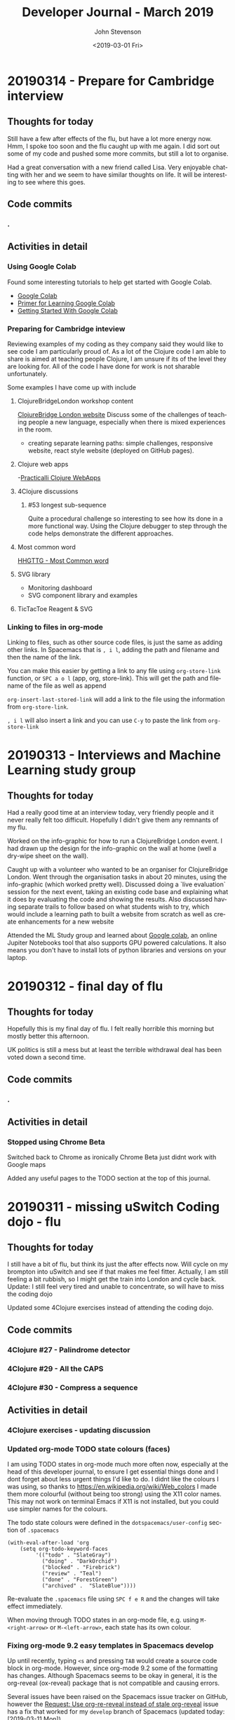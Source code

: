 #+TITLE:       Developer Journal - March 2019
#+AUTHOR:      John Stevenson
#+DATE:        <2019-03-01 Fri>
#+EMAIL:       john@jr0cket.co.uk
#+LANGUAGE:    en


* 20190314 - Prepare for Cambridge interview
** Thoughts for today
   Still have a few after effects of the flu, but have a lot more energy now.  Hmm, I spoke too soon and the flu caught up with me again.  I did sort out some of my code and pushed some more commits, but still a lot to organise.

   Had a great conversation with a new friend called Lisa.  Very enjoyable chatting with her and we seem to have similar thoughts on life.  It will be interesting to see where this goes.

** Code commits
*** .
** Activities in detail
*** Using Google Colab
    Found some interesting tutorials to help get started with Google Colab.
    - [[https://colab.research.google.com/][Google Colab]]
    - [[https://medium.com/dair-ai/primer-for-learning-google-colab-bb4cabca5dd6][Primer for Learning Google Colab]]
    - [[https://towardsdatascience.com/getting-started-with-google-colab-f2fff97f594c][Getting Started With Google Colab]]
*** Preparing for Cambridge inteview
    Reviewing examples of my coding as they company said they would like to see code I am particularly proud of.  As a lot of the Clojure code I am able to share is aimed at teaching people Clojure, I am unsure if its of the level they are looking for.  All of the code I have done for work is not sharable unfortunately.

    Some examples I have come up with include
**** ClojureBridgeLondon workshop content
    [[https://clojurebridgelondon.github.io/workshop/][ClojureBridge London website]]
     Discuss some of the challenges of teaching people a new language, especially when there is mixed experiences in the room.
     - creating separate learning paths: simple challenges, responsive website, react style website (deployed on GitHub pages).
**** Clojure web apps
     -[[http://practicalli.github.io/clojure-webapps/][Practicalli Clojure WebApps]]
**** 4Clojure discussions
***** #53 longest sub-sequence
      Quite a procedural challenge so interesting to see how its done in a more functional way.  Using the Clojure debugger to step through the code helps demonstrate the different approaches.

**** Most common word
     [[file:~/projects/clojure/clojure-through-code/src/clojure_through_code/hhgttg-book-common-words.clj::;;%20Example%20of%20threading%20macros%20and%20the%20use%20of%20a%20connected%20REPL%20to%20give%20fast%20feedback][HHGTTG - Most Common word]]
**** SVG library
     - Monitoring dashboard
     - SVG component library and examples

**** TicTacToe Reagent & SVG

*** Linking to files in org-mode
    Linking to files, such as other source code files, is just the same as adding other links.  In Spacemacs that is ~, i l~, adding the path and filename and then the name of the link.

    You can make this easier by getting a link to any file using ~org-store-link~ function, or ~SPC a o l~ (app, org, store-link).  This will get the path and filename of the file as well as append

    ~org-insert-last-stored-link~ will add a link to the file using the information from  ~org-store-link~.

    ~, i l~ will also insert a link and you can use ~C-y~ to paste the link from ~org-store-link~

* 20190313 - Interviews and Machine Learning study group
** Thoughts for today
   Had a really good time at an interview today, very friendly people and it never really felt too difficult.  Hopefully I didn't give them any remnants of my flu.

   Worked on the info-graphic for how to run a ClojureBridge London event.  I had drawn up the design for the info-graphic on the wall at home (well a dry-wipe sheet on the wall).

   Caught up with a volunteer who wanted to be an organiser for ClojureBridge London.  Went through the organisation tasks in about 20 minutes, using the info-graphic (which worked pretty well).  Discussed doing a `live evaluation` session for the next event, taking an existing code base and explaining what it does by evaluating the code and showing the results.  Also discussed having separate trails to follow based on what students wish to try, which would include a learning path to built a website from scratch as well as create enhancements for a new website

   Attended the ML Study group and learned about [[https://colab.research.google.com/][Google colab]], an online Jupiter Notebooks tool that also supports GPU powered calculations.  It also means you don't have to install lots of python libraries and versions on your laptop.

* 20190312 - final day of flu
** Thoughts for today
   Hopefully this is my final day of flu.  I felt really horrible this morning but mostly better this afternoon.

   UK politics is still a mess but at least the terrible withdrawal deal has been voted down a second time.

** Code commits
*** .
** Activities in detail
*** Stopped using Chrome Beta
    Switched back to Chrome as ironically Chrome Beta just didnt work with Google maps

    Added any useful pages to the TODO section at the top of this journal.

* 20190311 - missing uSwitch Coding dojo - flu
** Thoughts for today
   I still have a bit of flu, but think its just the after effects now.  Will cycle on my brompton into uSwitch and see if that makes me feel fitter.  Actually, I am still feeling a bit rubbish, so I might get the train into London and cycle back.  Update:  I still feel very tired and unable to concentrate, so will have to miss the coding dojo

   Updated some 4Clojure exercises instead of attending the coding dojo.

** Code commits
*** 4Clojure #27 - Palindrome detector
*** 4Clojure #29 - All the CAPS
*** 4Clojure #30 - Compress a sequence

** Activities in detail
*** 4Clojure exercises - updating discussion
*** Updated org-mode TODO state colours (faces)
    I am using TODO states in org-mode much more often now, especially at the head of this developer journal, to ensure I get essential things done and I dont forget about less urgent things I'd like to do.  I didnt like the colours I was using, so thanks to https://en.wikipedia.org/wiki/Web_colors I made them more colourful (without being too strong) using the X11 color names.  This may not work on terminal Emacs if X11 is not installed, but you could use simpler names for the colours.

    The todo state colours were defined in the ~dotspacemacs/user-config~ section of ~.spacemacs~

#+begin_src elisp
(with-eval-after-load 'org
    (setq org-todo-keyword-faces
         '(("todo" . "SlateGray")
           ("doing" . "DarkOrchid")
           ("blocked" . "Firebrick")
           ("review" . "Teal")
           ("done" . "ForestGreen")
           ("archived" .  "SlateBlue"))))
#+end_src

    Re-evaluate the ~.spacemacs~ file using ~SPC f e R~ and the changes will take effect immediately.

    When moving through TODO states in an org-mode file, e.g. using ~M-<right-arrow>~ or ~M-<left-arrow>~, each state has its own colour.

*** Fixing org-mode 9.2 easy templates in Spacemacs develop
    Up until recently, typing ~<s~ and pressing ~TAB~ would create a source code block in org-mode.  However, since org-mode 9.2 some of the formatting has changes.  Although Spacemacs seems to be okay in general, it is the org-reveal (ox-reveal) package that is not compatible and causing errors.

    Several issues have been raised on the Spacemacs issue tracker on GitHub, however the [[https://github.com/syl20bnr/spacemacs/issues/11935][Request: Use org-re-reveal instead of stale org-reveal]] issue has a fix that worked for my ~develop~ branch of Spacemacs (updated today: [2019-03-11 Mon]).

    Start by disabling org-reveal via the org layer options.  Edit ~.spacemacs~ and configure the org layer as follows

#+BEGIN_SRC emacs-lisp
(org :variables
     org-enable-reveal-js-support nil)
#+END_SRC

    If you do not wish to use org-reveal (or org-re-reveal) to create HTML5 style web page for presentations, then you can just stop here.  You can create source code blocks in org-mode using ~, b d~ to call the ~org-babel-demarcate-block~

| Keybinding | Description                                                                                                               |
|------------+---------------------------------------------------------------------------------------------------------------------------|
| ~i b~      | select from a list of block types                                                                                         |
| ~b d~      | create a code block for a specific language - helm menu to select language.  ~C-c C-,~ in Emacs.                          |

    To generate presentations, go to just below the layer definitions in ~.spacemacs~ and add ~org-re-reveal~ to the ~dotspacemacs-additional-packages~ name.

#+BEGIN_SRC emacs-lisp
dotspacemacs-additional-packages '(org-re-reveal)
#+END_SRC

    Finally, in ~dotspacemacs/user-config~ tell Spacemacs to use the ~org-re-reveal~ package, after the org layer has loaded.

#+BEGIN_SRC emacs-lisp
  (use-package org-re-reveal :after org)
#+END_SRC

    So now I can use org-mode templates again and still generate presentations (although I need to test generation still works with my existing org-mode files).

* 20190310 still have flu
** Thoughts for today
   Feeling like crud most of the day.  By the evening I managed to update this journal with a few additional updates.

   I cancelled the Clojure study group this weekend, as I just couldn't focus because of flu.

* 20190309 still very flu-ee
** Thoughts for today
   Still full of flu so caught up on lots of sleep.

** Interesting articles
*** [[http://clojure-goes-fast.com/blog/clojures-slow-start/][Clojure's slow start]] - deconstruction of what happens during startup of Clojure, Leiningen and Boot
*** [[https://github.com/OlegIlyenko/clojure-icons][Clojure logos]] - nice svg and png Clojure logos
** Activities in detail
   Nothing much of merit, simply catching up with Clojurians slack channels.

   I like the [[https://github.com/ogdenwebb/emacs-kaolin-themes][kaolin themes for Emacs]], they are very colourful and have a good contrast so should be good for demos and screencasts.  I simply added ~kaolin-themes~ to the ~dotspacemacs-additional-packages~ configuration in ~.spacemacs~.  Then after reloading the configuration, ~SPC f e R~, I could select these new fonts via ~SPC T s~

   Interesting [[https://github.com/AndreaCrotti/yasnippet-snippets][collection of yasnippets from Andrea Crotti]], including a range for [[https://github.com/AndreaCrotti/yasnippet-snippets/tree/master/snippets/clojure-mode][Clojure mode]].  TODO: Evaluate the clojure-mode snippets and see if any are missing from Spacemacs / CIDER.  Consider pull requests if there are useful ones missing.

* 20190308 Call with AI startup
** Thoughts for today
   Had a very interesting chat with the CEO of an AI driven education platform.  An initial conversation seemed quite promising and we had general agreement on approach to a CTO role.  The biggest factor for me is that it would require relocation.  Although I like the new location, it is the uncertainty of Brexit that adds to the risk of moving.  Having a Cambridge location will also be a challenge to attract developers out of London, even more so if Brexit gets worse (especially if the UK GBP drops further against the Euro) and EU developers decline to come to the UK.  The opportunity is worth investigating, so I have booked a train ticket (trainlinenext) Friday to go and see the directors.  I got an all-day return as the meeting time had not been set.  I also found a potentially interesting talk at the [[https://www.eventbrite.co.uk/e/gene-eating-the-truth-about-diets-tickets-54923010202][Cambridge University on Genes and diet]].

   Found an interesting learning resource: [[http://iloveponies.github.io/120-hour-epic-sax-marathon/][Functional Programming in Clojure MOOC]]

   Still full of flu, so went to bed.

* 20190307 Flu started
   Yes, my shelving finally arrived.  It seems the two packages were not held together very well, which may have caused the delay (or it could have been due to EU countries practising Brexit no-deal scenarios).

   I had applied for Universal Credit, mainly to see what the experience was.  I was told my claim was closed today, as I had too much in savings.  I was not surprised.  Applying for Universal Credit did take a bit of time - trying to figure it its the only option took time, as I wasnt able to claim for job seekers allowance online.  The online application did take about 20 minutes once I had read all the right documemtation.  I then had to verify myself, wich I chose to do using the Post Office mobile phone application.  The app was used to scan my current passport and take a very dodgy picture of myself (bad hair day).

   It does seem that its the people on existing benefits are the ones who are having the biggest issues, as new claims seem to be fairly straight forward (and less of a mess than previous multiple approaches).  The assessment beyond those only claiming for unemployment does sound a real mess though and the claims for those unable to work because of a disability seem worse than cruel.

* 20190306 Lunch with prospective company
** Thoughts for today
   Reflecting on my experiences for the last 22 years in the software development industry led to a nice little journey down memory lane.  I have been very lucky to have lots of different experiences, most have been positive although there have been lots of life lessons.

   Whilst thinking about all the companies I have worked for, there have been quite a few involved in mergers and aquisitions, many more than I remembered.  If fact most of the companies I have worked for have been either aquired by another company or have aquired other companies.

*** Objective Alliance
   My first role after Newcastle University was at a very small consultancy company based in Amsterdam called Objective Alliance.  This company had an interesting tag line: new and proven technology.  I was there for 3 years and in the last year they were aquired by a Dutch company that were doing what we called old but everywhere technology (COBOL mostly).  I didnt see much of the details of the merger, however, many of the technical staff did leave as it wasnt clear what our roles and direction would be.  I was on long term assignment in another part of the country (Neimegen, which was lovely) and so didnt see the day to day changes.  Just after finishing that assignment we an office party involving both companies and its there I realised I didnt really feel a part of the company.  In the end I decided to leave due to the combination of the merger (not knowing what was ahead), always being on assignment (not connected to the people I work with) and the language barrier (everyone worked in English and I had been caught up in the work that I hadnt set aside time to learn Dutch).

*** Valtech
   Next I worked for Valtech, another consultancy company in London, UK.  I worked there for a year and they didnt get aquired.

*** Proxicom
   I was head-hunted to a company called Proxicom who had recently aquired Clarity, a small technical design company, to bootstrap their expansion into Europe.  Proxicom was a USA based consultancy company that had seen rapid growth in the USA and wanted to bring that to London.  Initially we were working in separate offices, so there was not much integration between the teams.  Only if people were put on a project together would they have much chance for interaction.  After about 4 months we moved into some new offices together so there was a bit more chance to work with the technical team from Clarity.  For a few months it was a great chance to learn from each others very different skill sets.  I learnt to appreciate the complexities of front-end development.

  A few of us did come together and start to discuss working practices and how we could improve the quality of delivery at client engagements as well as capture lessons learnt.  We presented our thought to management and they created an Architects team (although we didnt care for the name, it did give us a chance to start working on improving practices and capturing lessons learned with many of the teams.

  After nearly about 9 months of working at Dimension data there was talk about an aquisition of the company but very little details.  Someone had mentioned Dimension Data (a South African company I had never heard of before).  A month later the whole company in the UK was brought together for a afternoon off-site meeting where we found out that we were just about to be aquired by Compaq (who to me were a company that made PC's).  There were some very surprised people in the room and it seemed a lot of concern about this aquisition.  Many people thought they would be made redundant or were concerned about being onwed by Compaq.  Reassurances were made about jobs as the process was explained over the next hour.  It was a warm room, perhaps because of the tension in the air.  The presentation also seemed to go on for a long time, perhaps just to calm people down through powerpoint attrition (the slides were very dry and hard to engage with.

  Within a week everything had changed.

  Rather than be aquired by Compaq, Dimension Data had come back to the table and wanted to aquire us.  Within a few days it was all arranged.  Its easy to think in hindsight that the Compaq deal was just to motivate Dimension data to get around the table and sign a lucrative (for Proxicom) deal.

  Within a few week of that, they were handing out redundancies...  They were incredibly generous redundancy packages, so I snapped one up straight away.

*** ObjectCore
    I had an opportunity to do some consulting work and so set up my own company called ObjectCore, unfortunately no-one aquired my company for 1 million dollars :smile:

*** Q&A Systems
    In 2004 I worked for what turned out to be a pretty doomed startup company, although looking at companies house it limped on until 2014.  They were never aquired, although we did get the Inland Revenue interested in our product.

*** Docucorp
    At the start of 2006 I joined a product company called Docucorp who were an American company that had aquired a UK company to drive sales of the product and provide technical pre-sales and technical consultancy.  By mid-2007 Docucorp had been aquired by SkyWire software, another American company rapidly expanding through many aquisitions.

    The fun didnt stop there as within about 4 months of being aquired by SkyWire, then SkyWire themselves were going to be aquired by Oracle.  In order to streamline SkyWire for the Oracle aquisition a dozen redundancies were offered along with a very nice package including career support.  I decided to take redundancy again as I want that keen on what SkyWire were doing and more concerned about Oracle.

*** Brit Insurance
    After a couple of months break and a well deserved break I was contacted by Brit Insurance, a company who I had worked for during my time at Docucorp.  The wanted me back because no one knew (or perhaps wanted to know) how to use the Docucorp system.  Not that I really knew that much, as there was an extreme amount of trial and error with all of it.  I took the role as it would be a straightforward choice and an okay salary (probably could have asked for more, as I would have been much cheaper than paying for me via Docucorp as a consultant).

    By the start of 2010 Brit Insurance was under performing its competitors by a long way, arguably to the massive redundancy in the the application development teams.  There were 3 main divisions for the business and each had successfully argued that they should have their own development teams (and project managers) even though most of the IT solutions were doing pretty much the same thing.  After asking the CTO at that time about what the differentiator was for Brit Insurance, I was surprised to be told that their was none, specifically "its all just insurance".   That was when I decided to make my exit.

    Within 4 months of leaving Brit Insurance was aquired by Fairfax Financial Holdings and quickly streamlined the company.  The IT department went from around 100 people to around 10 people.

*** The rest of my career has been more stable
    In terms of being aquired by companies, very little else has happened in my career to date.

    I worked for Atlassian, but left before they went IPO.  I was only there for a year or so and would not have really benefited from that event.

    Salesforce was very interesting.  They were already a public company and it really did give me a good insight into the impact that unexpected quarterly results can have.  The first time I noticed this was the aquisition of Exact Target in 2013 for $2.5 billion and budgets were put on hold very briefly.  A much bigger impact was the UK advisory referendum in 2016 that narrowly voted to leave and caused the UK currency to drop in value massively against the USA dollar.  This immediately killed the budget for our team for the next 3 months and impacted levels for much longer.  There are a number of [[https://www.salesforceben.com/top-5-salesforce-acquisitions-time-now/][large aquisitions by Salesforce over the last 5 years]] that I assume has required a little forward planning.

    After Salesforce I took a job at Citi group.  They had mostly recovered from the financial crisis by the time I had joined.  I found Citi so big (220 million employees) that I didnt really know about any aquisitions they did.

    So my career has seen some very interesting events over the years.  I wonder what will happen over the next 20 years or so...

* 20190305 ClojureBridge London disqus feedback updates
** Thoughts for today
   Wondering when my shelving that is coming from Germany will arrive.  As its not Amazon Prime, then the tracking is very vague.  Switched to tracking via the GLS website which then gave me a code to track on Parcelforce.  Its not going to arrive today :unamused:

** Code
   Just markdown updates today.
** Activities
*** Updating ClojureBridge from Disqus feedback
    7 pieces of feedback were recieved via disqus form at the bottom of each page of the workshop content.  All the issues raised have either been fixed or a ticket on the [[https://github.com/ClojureBridgeLondon/workshop-content-gitbook/projects/1][GitHub project for the workshop content]] has been raised.
*** Updated the Practialli Spacemacs install page
    A comment on the disqus form for the Spacemacs install page said about adding a link to download Emacs.  Added a link to the Emacs install section and the "before you start" section to ensure that people read the pre-requisites.

* 20190304 Initial interview
** Thoughts for today
   Feeling much better after having a great conversation with a prospective company today.  Gave me a chance to reflect on what I want to do next.  This role and company seem very promising.

   Still feeling a bit down about an accusation that I was trying to commercially exploit ClojureBridge London.  I am still in a bit of shock about that accusation.

* 20190303 Clojure Study Group
** Thoughts for today
   Had an okay Clojure study group, although generally feeling a bit down because of the incident on Friday.

** Code
4Clojure solution discussions

** Activities

* 20190302 ClojureBridge London workshop
** Thoughts for today
   Stayed in the background today to avoid any further acusations of trying to exploit ClojureBridge London.  I tried my best to ignore this quite hurtful accusation and not let it affect my interaction with the attendees.

** Code
*** New Project: Build a ClojureBridgeLondon website
   Some sample project code for a ClojureBridge London website, to be used as the basis of a project for the students
   https://github.com/ClojureBridgeLondon/clojurebridge-london-website-example

** Activities
*** Hack ClojureBridgeLondon Workshop content
   Some quick fixes for the workshop content and a bit of work on the ClojureBridge London Website project content.

* 20190301 ClojureBridge London Introduction
** Thoughts for today
   A very disturbing incident while I was trying to run the introduction for ClojureBridge London.  I was later accused of trying to commercially exploit ClojureBridge London.  Apparently broadcasting the introduction to those few who who couldn't make the event was beneficial commercially to me as a consultant.  However, I am not a consultant and have never had a consultancy role in Clojure or any kind of consultancy role since 2001.  The complaint continued to accuse my company, Practicalli, of benefiting from ClojureBridge London.  However, there is no such company and Practicalli is a collection of freely available books published by myself on GitHub pages to encourage others to learn Clojure and free tools such as Spacemacs.  The complaint moved on to exploiting ClojureBridge London for my own personal brand development.  This is not the case and was pretty devastated to hear that someone would make such an accusation or even think I would do such a thing.

   I do care that the ClojureBridge London event is run well and the experience is as positive as possible.  I hope that some of the students gain some insight into why our community loves developing with Clojure and I try to ensure the coaches have all the support and confidence they need for the event.

   I will think about why a person should consider that I have such ulterior motives with respect to ClojureBridge London and I will need to consider if I should continue being involved.  The person who made these claims is has said they will no longer be involved with ClojureBridge London or the London Clojure community as they have moved on to other things.  But I am concerned that others may have the same concerns, so will reach out to other people that have been active in the community to see what their view is.

** Code
  Mostly markdown content changes

** Activities
*** Content change for Friday intro of ClojureBridgeLondon
    Updated the Friday section to make it more engaging for the students
